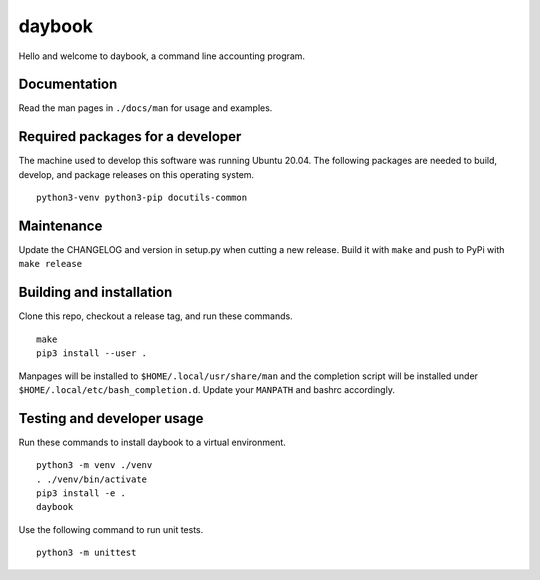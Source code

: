 =========
 daybook
=========

Hello and welcome to daybook, a command line accounting program.

Documentation
=============
Read the man pages in ``./docs/man`` for usage and examples.

Required packages for a developer
=================================
The machine used to develop this software was running Ubuntu 20.04. The
following packages are needed to build, develop, and package releases on
this operating system.

::

    python3-venv python3-pip docutils-common

Maintenance
===========
Update the CHANGELOG and version in setup.py when cutting a new release.
Build it with ``make`` and push to PyPi with ``make release``

Building and installation
=========================
Clone this repo, checkout a release tag, and run these commands.

::

    make
    pip3 install --user .

Manpages will be installed to ``$HOME/.local/usr/share/man`` and the completion
script will be installed under ``$HOME/.local/etc/bash_completion.d``. Update your
``MANPATH`` and bashrc accordingly.

Testing and developer usage
===========================
Run these commands to install daybook to a virtual environment.

::

    python3 -m venv ./venv
    . ./venv/bin/activate
    pip3 install -e .
    daybook

Use the following command to run unit tests.

::

    python3 -m unittest
